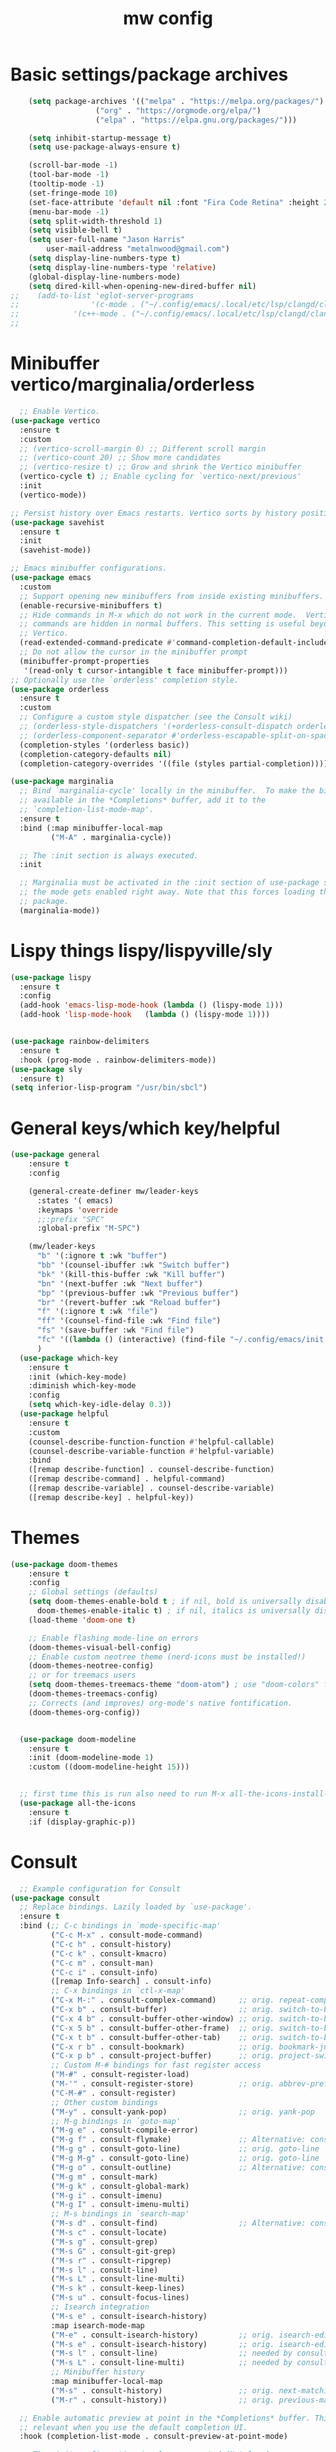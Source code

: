 #+TITLE:mw config
#+STARTUP: showeverything
#+OPTIONS: TOC:2

* Basic settings/package archives
#+begin_src emacs-lisp
    (setq package-archives '(("melpa" . "https://melpa.org/packages/")
    			   ("org" . "https://orgmode.org/elpa/")
    			   ("elpa" . "https://elpa.gnu.org/packages/")))

    (setq inhibit-startup-message t)
    (setq use-package-always-ensure t)

    (scroll-bar-mode -1)
    (tool-bar-mode -1)
    (tooltip-mode -1)
    (set-fringe-mode 10)
    (set-face-attribute 'default nil :font "Fira Code Retina" :height 210)
    (menu-bar-mode -1)
    (setq split-width-threshold 1)
    (setq visible-bell t)
    (setq user-full-name "Jason Harris"
    	user-mail-address "metalnwood@gmail.com")
    (setq display-line-numbers-type t)
    (setq display-line-numbers-type 'relative)
    (global-display-line-numbers-mode)
    (setq dired-kill-when-opening-new-dired-buffer nil)
;;    (add-to-list 'eglot-server-programs	
;;                '(c-mode . ("~/.config/emacs/.local/etc/lsp/clangd/clangd_15.0.6/bin/clangd" ))
;;  	      '(c++-mode . ("~/.config/emacs/.local/etc/lsp/clangd/clangd_15.0.6/bin/clangd" )))
;;
#+end_src

* Minibuffer vertico/marginalia/orderless 
#+begin_src emacs-lisp
    ;; Enable Vertico.
  (use-package vertico
    :ensure t
    :custom
    ;; (vertico-scroll-margin 0) ;; Different scroll margin
    ;; (vertico-count 20) ;; Show more candidates
    ;; (vertico-resize t) ;; Grow and shrink the Vertico minibuffer
    (vertico-cycle t) ;; Enable cycling for `vertico-next/previous'
    :init
    (vertico-mode))

  ;; Persist history over Emacs restarts. Vertico sorts by history position.
  (use-package savehist 
    :ensure t
    :init
    (savehist-mode))

  ;; Emacs minibuffer configurations.
  (use-package emacs
    :custom
    ;; Support opening new minibuffers from inside existing minibuffers.
    (enable-recursive-minibuffers t)
    ;; Hide commands in M-x which do not work in the current mode.  Vertico
    ;; commands are hidden in normal buffers. This setting is useful beyond
    ;; Vertico.
    (read-extended-command-predicate #'command-completion-default-include-p)
    ;; Do not allow the cursor in the minibuffer prompt
    (minibuffer-prompt-properties
     '(read-only t cursor-intangible t face minibuffer-prompt)))
  ;; Optionally use the `orderless' completion style.
  (use-package orderless
    :ensure t
    :custom
    ;; Configure a custom style dispatcher (see the Consult wiki)
    ;; (orderless-style-dispatchers '(+orderless-consult-dispatch orderless-affix-dispatch))
    ;; (orderless-component-separator #'orderless-escapable-split-on-space)
    (completion-styles '(orderless basic))
    (completion-category-defaults nil)
    (completion-category-overrides '((file (styles partial-completion)))))
  
  (use-package marginalia
    ;; Bind `marginalia-cycle' locally in the minibuffer.  To make the binding
    ;; available in the *Completions* buffer, add it to the
    ;; `completion-list-mode-map'.
    :ensure t
    :bind (:map minibuffer-local-map
           ("M-A" . marginalia-cycle))

    ;; The :init section is always executed.
    :init

    ;; Marginalia must be activated in the :init section of use-package such that
    ;; the mode gets enabled right away. Note that this forces loading the
    ;; package.
    (marginalia-mode))
#+end_src
* Lispy things  lispy/lispyville/sly
#+begin_src emacs-lisp
  (use-package lispy
    :ensure t
    :config
    (add-hook 'emacs-lisp-mode-hook (lambda () (lispy-mode 1)))
    (add-hook 'lisp-mode-hook   (lambda () (lispy-mode 1))))


  (use-package rainbow-delimiters
    :ensure t
    :hook (prog-mode . rainbow-delimiters-mode))
  (use-package sly
    :ensure t)
  (setq inferior-lisp-program "/usr/bin/sbcl")
#+end_src

* General keys/which key/helpful

#+begin_src emacs-lisp
  (use-package general
      :ensure t
      :config

      (general-create-definer mw/leader-keys
        :states '( emacs)
        :keymaps 'override
        ;;:prefix "SPC"
        :global-prefix "M-SPC")

      (mw/leader-keys
        "b" '(:ignore t :wk "buffer")
        "bb" '(counsel-ibuffer :wk "Switch buffer")
        "bk" '(kill-this-buffer :wk "Kill buffer")
        "bn" '(next-buffer :wk "Next buffer")
        "bp" '(previous-buffer :wk "Previous buffer")
        "br" '(revert-buffer :wk "Reload buffer")
        "f" '(:ignore t :wk "file")
        "ff" '(counsel-find-file :wk "Find file")
        "fs" '(save-buffer :wk "Find file")
        "fc" '((lambda () (interactive) (find-file "~/.config/emacs/init.el")) :wk "Load init.el")
        )
    (use-package which-key
      :ensure t
      :init (which-key-mode)
      :diminish which-key-mode
      :config
      (setq which-key-idle-delay 0.3))
    (use-package helpful
      :ensure t
      :custom
      (counsel-describe-function-function #'helpful-callable)
      (counsel-describe-variable-function #'helpful-variable)
      :bind
      ([remap describe-function] . counsel-describe-function)
      ([remap describe-command] . helpful-command)
      ([remap describe-variable] . counsel-describe-variable)
      ([remap describe-key] . helpful-key))
#+end_src
* Themes

#+begin_src emacs-lisp
(use-package doom-themes
    :ensure t
    :config
    ;; Global settings (defaults)
    (setq doom-themes-enable-bold t ; if nil, bold is universally disabled
	  doom-themes-enable-italic t) ; if nil, italics is universally disabled
    (load-theme 'doom-one t)

    ;; Enable flashing mode-line on errors
    (doom-themes-visual-bell-config)
    ;; Enable custom neotree theme (nerd-icons must be installed!)
    (doom-themes-neotree-config)
    ;; or for treemacs users
    (setq doom-themes-treemacs-theme "doom-atom") ; use "doom-colors" for less minimal icon theme
    (doom-themes-treemacs-config)
    ;; Corrects (and improves) org-mode's native fontification.
    (doom-themes-org-config))


  (use-package doom-modeline
    :ensure t
    :init (doom-modeline-mode 1)
    :custom ((doom-modeline-height 15)))


  ;; first time this is run also need to run M-x all-the-icons-install-fonts
  (use-package all-the-icons
    :ensure t
    :if (display-graphic-p))

#+end_src

* Consult
#+begin_src emacs-lisp
    ;; Example configuration for Consult
  (use-package consult
    ;; Replace bindings. Lazily loaded by `use-package'.
    :ensure t
    :bind (;; C-c bindings in `mode-specific-map'
           ("C-c M-x" . consult-mode-command)
           ("C-c h" . consult-history)
           ("C-c k" . consult-kmacro)
           ("C-c m" . consult-man)
           ("C-c i" . consult-info)
           ([remap Info-search] . consult-info)
           ;; C-x bindings in `ctl-x-map'
           ("C-x M-:" . consult-complex-command)     ;; orig. repeat-complex-command
           ("C-x b" . consult-buffer)                ;; orig. switch-to-buffer
           ("C-x 4 b" . consult-buffer-other-window) ;; orig. switch-to-buffer-other-window
           ("C-x 5 b" . consult-buffer-other-frame)  ;; orig. switch-to-buffer-other-frame
           ("C-x t b" . consult-buffer-other-tab)    ;; orig. switch-to-buffer-other-tab
           ("C-x r b" . consult-bookmark)            ;; orig. bookmark-jump
           ("C-x p b" . consult-project-buffer)      ;; orig. project-switch-to-buffer
           ;; Custom M-# bindings for fast register access
           ("M-#" . consult-register-load)
           ("M-'" . consult-register-store)          ;; orig. abbrev-prefix-mark (unrelated)
           ("C-M-#" . consult-register)
           ;; Other custom bindings
           ("M-y" . consult-yank-pop)                ;; orig. yank-pop
           ;; M-g bindings in `goto-map'
           ("M-g e" . consult-compile-error)
           ("M-g f" . consult-flymake)               ;; Alternative: consult-flycheck
           ("M-g g" . consult-goto-line)             ;; orig. goto-line
           ("M-g M-g" . consult-goto-line)           ;; orig. goto-line
           ("M-g o" . consult-outline)               ;; Alternative: consult-org-heading
           ("M-g m" . consult-mark)
           ("M-g k" . consult-global-mark)
           ("M-g i" . consult-imenu)
           ("M-g I" . consult-imenu-multi)
           ;; M-s bindings in `search-map'
           ("M-s d" . consult-find)                  ;; Alternative: consult-fd
           ("M-s c" . consult-locate)
           ("M-s g" . consult-grep)
           ("M-s G" . consult-git-grep)
           ("M-s r" . consult-ripgrep)
           ("M-s l" . consult-line)
           ("M-s L" . consult-line-multi)
           ("M-s k" . consult-keep-lines)
           ("M-s u" . consult-focus-lines)
           ;; Isearch integration
           ("M-s e" . consult-isearch-history)
           :map isearch-mode-map
           ("M-e" . consult-isearch-history)         ;; orig. isearch-edit-string
           ("M-s e" . consult-isearch-history)       ;; orig. isearch-edit-string
           ("M-s l" . consult-line)                  ;; needed by consult-line to detect isearch
           ("M-s L" . consult-line-multi)            ;; needed by consult-line to detect isearch
           ;; Minibuffer history
           :map minibuffer-local-map
           ("M-s" . consult-history)                 ;; orig. next-matching-history-element
           ("M-r" . consult-history))                ;; orig. previous-matching-history-element

    ;; Enable automatic preview at point in the *Completions* buffer. This is
    ;; relevant when you use the default completion UI.
    :hook (completion-list-mode . consult-preview-at-point-mode)

    ;; The :init configuration is always executed (Not lazy)
    :init

    ;; Tweak the register preview for `consult-register-load',
    ;; `consult-register-store' and the built-in commands.  This improves the
    ;; register formatting, adds thin separator lines, register sorting and hides
    ;; the window mode line.
    (advice-add #'register-preview :override #'consult-register-window)
    (setq register-preview-delay 0.5)
    (setq  recentf-mode t)

    ;; Use Consult to select xref locations with preview
    (setq xref-show-xrefs-function #'consult-xref
          xref-show-definitions-function #'consult-xref)

    ;; Configure other variables and modes in the :config section,
    ;; after lazily loading the package.
    :config

    ;; Optionally configure preview. The default value
    ;; is 'any, such that any key triggers the preview.
    ;; (setq consult-preview-key 'any)
    ;; (setq consult-preview-key "M-.")
    ;; (setq consult-preview-key '("S-<down>" "S-<up>"))
    ;; For some commands and buffer sources it is useful to configure the
    ;; :preview-key on a per-command basis using the `consult-customize' macro.
    (consult-customize
     consult-theme :preview-key '(:debounce 0.2 any)
     consult-ripgrep consult-git-grep consult-grep consult-man
     consult-bookmark consult-recent-file consult-xref
     consult--source-bookmark consult--source-file-register
     consult--source-recent-file consult--source-project-recent-file
     ;; :preview-key "M-."
     :preview-key '(:debounce 0.4 any))

    ;; Optionally configure the narrowing key.
    ;; Both < and C-+ work reasonably well.
    (setq consult-narrow-key "<") ;; "C-+"

    ;; Optionally make narrowing help available in the minibuffer.
    ;; You may want to use `embark-prefix-help-command' or which-key instead.
    ;; (keymap-set consult-narrow-map (concat consult-narrow-key " ?") #'consult-narrow-help)
  )
#+end_src

* Projectile/magit

#+begin_src emacs-lisp
  (use-package projectile
    :ensure t
    :diminish projectile-mode
    :config (projectile-mode)
    :custom ((projectile-completion-system 'ivy))
    :bind-keymap
    ("C-c p" . projectile-command-map)
    :init
    (when (file-directory-p "~/Projects/code")
      (setq projectile-project-search-path '("~/Projects/code")))
    (setq projectile-switch-project-action #'projectile-dired))

  (use-package counsel-projectile
    :config (counsel-projectile-mode))


   (use-package magit
     :ensure t
     :custom
     (magit-display-buffer-function #'magit-display-buffer-same-window-except-diff-v1))
#+end_src
* Completion corfu/yassnippet

#+begin_src emacs-lisp
  ;; (use-package company
  ;;     :ensure t
  ;;     :init
  ;;     (add-hook 'after-init-hook 'global-company-mode))
  (use-package corfu
     :ensure t
     :init (global-corfu-mode))
  (setq corfu-auto   t
  	corfu-quit-no-match 'separator)
  (setq corfu-auto-delay .9)

  (use-package yasnippet
    :ensure t
    :init (yas-global-mode 1))
  (use-package yasnippet-snippets
    :ensure t)

#+end_src

* Utility avy
#+begin_src emacs-lisp
  (setq avy-keys '(?a ?o ?e ?u ?d ?h ?t ?n ?s))
  (use-package avy
    :ensure t
    :init
    (global-set-key (kbd "C-S-s") 'avy-goto-char-2))
#+end_src

* Custom functions
#+begin_src emacs-lisp
    (defun jason-center ()
     "zz but a bit higher than center"
     (interactive)
     (recenter)
     (scroll-up 8))

    (defun maw/down-ten-lines ()
      (interactive)
      (next-line 10))

  (defun maw/up-ten-lines ()
    (interactive)
    (previous-line 10))

  (defun maw/kill-to-beginning ()
    (interactive)
    (kill-line 0 ))

  (defun maw/vim-o ()
    (interactive)
    (move-end-of-line  1)
    (newline-and-indent))

#+end_src

* Key mappings
#+begin_src emacs-lisp
  (global-set-key  (kbd  "C-z")  #'jason-center)
;  (global-set-key  (kbd "M-RET")    #'er/expand-region)
  (global-set-key  (kbd "C-S-n")  #'maw/down-ten-lines)
  (global-set-key  (kbd "C-S-s")  #'avy-goto-char-2)
  (global-set-key  (kbd"C-S-p")  #'maw/up-ten-lines)
  (global-set-key  (kbd "C-S-k")  #'maw/kill-to-beginning)
  (global-set-key  (kbd"C-o")  #'maw/vim-o)
  (global-set-key  (kbd"M-z")  #'zap-up-to-char)
  
      (mw/leader-keys
        "b" '(:ignore t :wk "buffer")
        "bb" '(counsel-ibuffer :wk "Switch buffer")
        "bk" '(kill-this-buffer :wk "Kill buffer")
        "bn" '(next-buffer :wk "Next buffer")
        "bp" '(previous-buffer :wk "Previous buffer")
        "br" '(revert-buffer :wk "Reload buffer")
        "f" '(:ignore t :wk "file")
        "ff" '(counsel-find-file :wk "Find file")
        "fs" '(save-buffer :wk "Find file")
        "fc" '((lambda () (interactive) (find-file "~/.config/emacs/init.el")) :wk "Load init.el")
        ))
    (use-package which-key
      :ensure t
      :init (which-key-mode)
      :diminish which-key-mode
      :config
      (setq which-key-idle-delay 0.3))
    (use-package helpful
      :ensure t
      :custom
      (counsel-describe-function-function #'helpful-callable)
      (counsel-describe-variable-function #'helpful-variable)
      :bind
      ([remap describe-function] . counsel-describe-function)
      ([remap describe-command] . helpful-command)
      ([remap describe-variable] . counsel-describe-variable)
      ([remap describe-key] . helpful-key))
#+end_src

#+begin_src emacs-lisp
          (global-set-key  (kbd  "C-z")  #'jason-center)
        ;  (global-set-key  (kbd "M-RET")    #'er/expand-region)
          (global-set-key  (kbd "C-S-n")  #'maw/down-ten-lines)
          (global-set-key  (kbd "C-S-s")  #'avy-goto-char-2)
          (global-set-key  (kbd"C-S-p")  #'maw/up-ten-lines)
          (global-set-key  (kbd "C-S-k")  #'maw/kill-to-beginning)
          (global-set-key  (kbd"C-o")  #'maw/vim-o)
          (global-set-key  (kbd"M-S-d")  '(lambda ()
      				       (interactive)
    				       (left-word)
  				       (kill-word)))
          
#+end_src
* Misc Multiple cursors/ER Region/move text

#+begin_src emacs-lisp
  (use-package multiple-cursors
     :ensure t
     :bind 
  ( "C-S-c C-S-c" . 'mc/edit-lines)
  ( "C->"         . 'mc/mark-next-like-this)
  ( "C-<"     .  'mc/mark-previous-like-this)
  ( "C-c C-<" .  'mc/mark-all-like-this)
  ( "C-\""    .  'mc/skip-to-next-like-this)
  ( "C-:"     .  'mc/skip-to-previous-like-this)
  ( "C-M->" . 'mc/mark-all-dwim))


  (use-package expand-region
            :ensure t
            :bind
            ("C-=" . #'er/expand-region))
  (use-package move-text 
            :ensure t
  	  :config
  	      (move-text-default-bindings))

#+end_src




* eglot/lsp servers
#+begin_src emacs-lisp
  (use-package eglot
  :ensure t
  :config
     (add-to-list 'eglot-server-programs '(elixir-mode "~/code/elixir/elixir-ls/language_server.sh"))
  )
#+end_src

** elixir
   

   
* Language/treesitter     

#+begin_src emacs-lisp
  (use-package lua-mode
  :ensure t)
#+end_src

#+begin_src emacs-lisp
    (use-package
     emacs
     :ensure nil
     :custom

     ;; Should use:
     ;; (mapc #'treesit-install-language-grammar (mapcar #'car treesit-language-source-alist))
     ;; at least once per installation or while changing this list
     (treesit-language-source-alist
      '((heex "https://github.com/phoenixframework/tree-sitter-heex")
        (elixir "https://github.com/elixir-lang/tree-sitter-elixir")))

     (major-mode-remap-alist
      '((elixir-mode . elixir-ts-mode)))
    )
#+end_src

  #+begin_src emacs-lisp
    (use-package
     elixir-ts-mode
     :hook (elixir-ts-mode . eglot-ensure)
     (elixir-ts-mode
      .
      (lambda ()
        (push '(">=" . ?\u2265) prettify-symbols-alist)
        (push '("<=" . ?\u2264) prettify-symbols-alist)
        (push '("!=" . ?\u2260) prettify-symbols-alist)
        (push '("==" . ?\u2A75) prettify-symbols-alist)
        (push '("=~" . ?\u2245) prettify-symbols-alist)
        (push '("<-" . ?\u2190) prettify-symbols-alist)
        (push '("->" . ?\u2192) prettify-symbols-alist)
        (push '("<-" . ?\u2190) prettify-symbols-alist)
        (push '("|>" . ?\u25B7) prettify-symbols-alist)))
     (before-save . eglot-format))
 #+end_src
